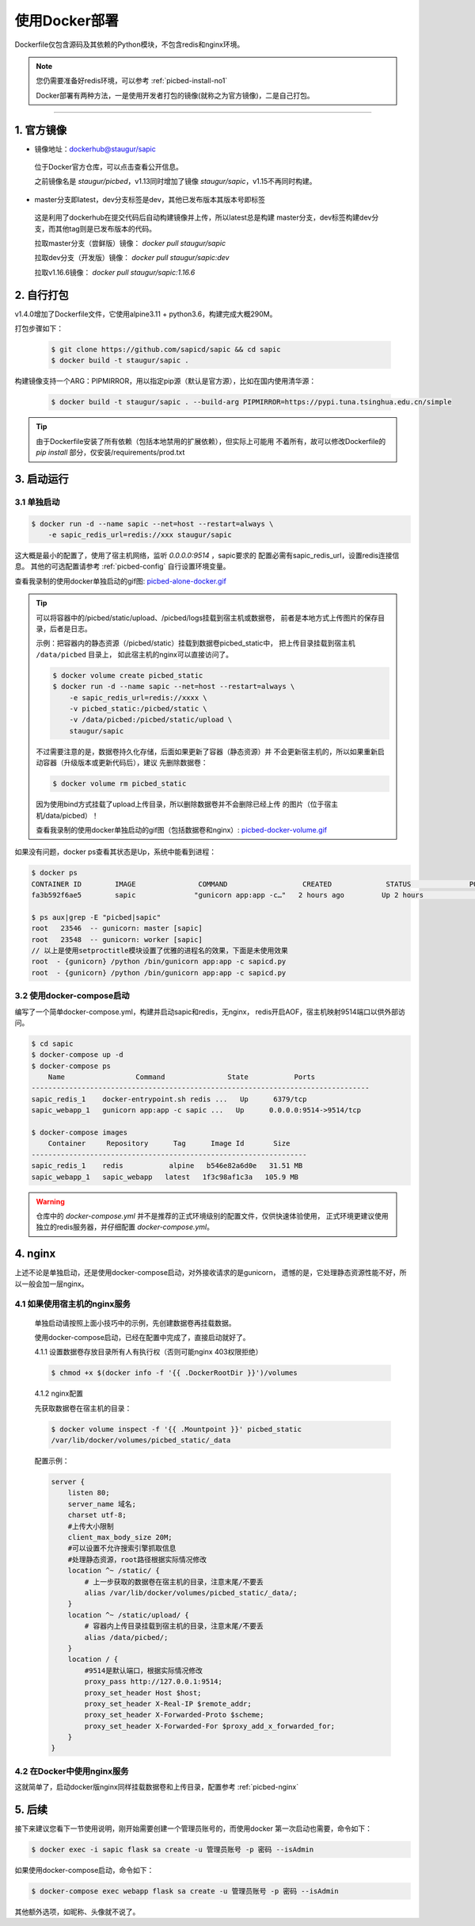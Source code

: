 .. _picbed-docker-deploy:

=================
使用Docker部署
=================

Dockerfile仅包含源码及其依赖的Python模块，不包含redis和nginx环境。

.. note::

    您仍需要准备好redis环境，可以参考 :ref:`picbed-install-no1`

    Docker部署有两种方法，一是使用开发者打包的镜像(就称之为官方镜像)，二是自己打包。

--------------

.. _picbed-official-image:

1. 官方镜像
=================

-  镜像地址：`dockerhub@staugur/sapic <https://hub.docker.com/r/staugur/sapic>`_

  位于Docker官方仓库，可以点击查看公开信息。

  之前镜像名是 `staugur/picbed`，v1.13同时增加了镜像 `staugur/sapic`，v1.15不再同时构建。

-  master分支即latest，dev分支标签是dev，其他已发布版本其版本号即标签

  这是利用了dockerhub在提交代码后自动构建镜像并上传，所以latest总是构建
  master分支，dev标签构建dev分支，而其他tag则是已发布版本的代码。

  拉取master分支（尝鲜版）镜像： `docker pull staugur/sapic`

  拉取dev分支（开发版）镜像： `docker pull staugur/sapic:dev`

  拉取v1.16.6镜像： `docker pull staugur/sapic:1.16.6`

.. _picbed-self-build:

2. 自行打包
=================

v1.4.0增加了Dockerfile文件，它使用alpine3.11 + python3.6，构建完成大概290M。

.. versionchanged:: 1.6.0

    重写了Dockerfile，采用分阶段构建，最终打包150M左右。

.. versionchanged:: 1.8.0

    更新清减部分依赖，目前构建完成105M左右。
    
.. versionchanged:: 1.8.1

    由于依赖的python基础镜像精简，目前构建完成仅75M左右（非压缩情况）。

.. versionchanged:: 1.16.1

    采用python3.9-slim版本，避免Alpine镜像问题，镜像容量约180M，取消多阶段构建。

打包步骤如下：

  .. code-block:: bash

    $ git clone https://github.com/sapicd/sapic && cd sapic
    $ docker build -t staugur/sapic .

构建镜像支持一个ARG：PIPMIRROR，用以指定pip源（默认是官方源），比如在国内使用清华源：

  .. code-block:: bash

    $ docker build -t staugur/sapic . --build-arg PIPMIRROR=https://pypi.tuna.tsinghua.edu.cn/simple

.. tip::

    由于Dockerfile安装了所有依赖（包括本地禁用的扩展依赖），但实际上可能用
    不着所有，故可以修改Dockerfile的 `pip install` 部分，仅安装/requirements/prod.txt

3. 启动运行
=================

3.1 单独启动
~~~~~~~~~~~~~~~~

.. code-block:: bash

    $ docker run -d --name sapic --net=host --restart=always \
        -e sapic_redis_url=redis://xxx staugur/sapic

这大概是最小的配置了，使用了宿主机网络，监听 `0.0.0.0:9514` ，sapic要求的
配置必需有sapic_redis_url，设置redis连接信息。
其他的可选配置请参考 :ref:`picbed-config` 自行设置环境变量。

查看我录制的使用docker单独启动的gif图: `picbed-alone-docker.gif <https://static.saintic.com/picbed/staugur/2020/07/24/picbed-alone-docker.gif>`_ 

.. tip::

    可以将容器中的/picbed/static/upload、/picbed/logs挂载到宿主机或数据卷，
    前者是本地方式上传图片的保存目录，后者是日志。

    示例：把容器内的静态资源（/picbed/static）挂载到数据卷picbed_static中，
    把上传目录挂载到宿主机 ``/data/picbed`` 目录上，
    如此宿主机的nginx可以直接访问了。

    .. code-block:: bash

        $ docker volume create picbed_static
        $ docker run -d --name sapic --net=host --restart=always \
            -e sapic_redis_url=redis://xxxx \
            -v picbed_static:/picbed/static \
            -v /data/picbed:/picbed/static/upload \
            staugur/sapic

    不过需要注意的是，数据卷持久化存储，后面如果更新了容器（静态资源）并
    不会更新宿主机的，所以如果重新启动容器（升级版本或更新代码后），建议
    先删除数据卷：

    .. code-block:: bash

        $ docker volume rm picbed_static

    因为使用bind方式挂载了upload上传目录，所以删除数据卷并不会删除已经上传
    的图片（位于宿主机/data/picbed）！

    查看我录制的使用docker单独启动的gif图（包括数据卷和nginx）: `picbed-docker-volume.gif <https://static.saintic.com/picbed/staugur/2020/07/24/picbed-docker-volume.gif>`_ 

如果没有问题，docker ps查看其状态是Up，系统中能看到进程：

.. code-block:: bash

    $ docker ps
    CONTAINER ID        IMAGE               COMMAND                  CREATED             STATUS              PORTS               NAMES
    fa3b592f6ae5        sapic              "gunicorn app:app -c…"   2 hours ago         Up 2 hours                              sapic

    $ ps aux|grep -E "picbed|sapic"
    root   23546  -- gunicorn: master [sapic]
    root   23548  -- gunicorn: worker [sapic]
    // 以上是使用setproctitle模块设置了优雅的进程名的效果，下面是未使用效果
    root  - {gunicorn} /python /bin/gunicorn app:app -c sapicd.py
    root  - {gunicorn} /python /bin/gunicorn app:app -c sapicd.py

3.2 使用docker-compose启动
~~~~~~~~~~~~~~~~~~~~~~~~~~~~~~

.. versionadded:: 1.6.0

编写了一个简单docker-compose.yml，构建并启动sapic和redis，无nginx，
redis开启AOF，宿主机映射9514端口以供外部访问。

.. code-block:: bash

    $ cd sapic
    $ docker-compose up -d
    $ docker-compose ps
        Name                 Command               State           Ports         
    ---------------------------------------------------------------------------------
    sapic_redis_1    docker-entrypoint.sh redis ...   Up      6379/tcp
    sapic_webapp_1   gunicorn app:app -c sapic ...   Up      0.0.0.0:9514->9514/tcp

    $ docker-compose images
        Container     Repository      Tag      Image Id       Size  
    ------------------------------------------------------------------
    sapic_redis_1    redis           alpine   b546e82a6d0e   31.51 MB
    sapic_webapp_1   sapic_webapp   latest   1f3c98af1c3a   105.9 MB

.. versionchanged:: 1.8.0

    - 1. 增加了数据卷，把容器内部静态目录（/picbed/static）挂载到数据卷中，
      故此宿主机上nginx可以方便访问容器内静态文件了。

      **注意！** 也将upload上传目录（位于static内）挂载到 ``/data/picbed``

    - 2. 更新代码后的操作

      升级版本或更新代码后，建议先down了所有docker-compose生成的资源（主要是
      数据卷、已构建的镜像），再构建启动新容器。

      .. code-block:: bash

        $ cd sapic
        $ docker-compose build
        $ docker-compose down -v
        $ docker-compose up -d

      因为使用bind方式挂载了upload上传目录，所以删除数据卷并不会删除已经上传
      的图片（位于宿主机/data/picbed）！

      查看我录制的使用docker-compose启动的gif图: `picbed-docker-compose.gif <https://static.saintic.com/picbed/staugur/2020/07/24/picbed-docker-compose.gif>`_

.. warning::

    仓库中的 `docker-compose.yml` 并不是推荐的正式环境级别的配置文件，仅供快速体验使用，
    正式环境更建议使用独立的redis服务器，并仔细配置 `docker-compose.yml`。

4. nginx
=================

上述不论是单独启动，还是使用docker-compose启动，对外接收请求的是gunicorn，
遗憾的是，它处理静态资源性能不好，所以一般会加一层nginx。

4.1 如果使用宿主机的nginx服务
~~~~~~~~~~~~~~~~~~~~~~~~~~~~~~~~~~

    单独启动请按照上面小技巧中的示例，先创建数据卷再挂载数据。
    
    使用docker-compose启动，已经在配置中完成了，直接启动就好了。

    4.1.1 设置数据卷存放目录所有人有执行权（否则可能nginx 403权限拒绝）

    .. code-block:: bash

        $ chmod +x $(docker info -f '{{ .DockerRootDir }}')/volumes

    4.1.2 nginx配置

    先获取数据卷在宿主机的目录：

    .. code-block:: bash

        $ docker volume inspect -f '{{ .Mountpoint }}' picbed_static
        /var/lib/docker/volumes/picbed_static/_data

    配置示例：

    .. code-block:: nginx

        server {
            listen 80;
            server_name 域名;
            charset utf-8;
            #上传大小限制
            client_max_body_size 20M;
            #可以设置不允许搜索引擎抓取信息
            #处理静态资源，root路径根据实际情况修改
            location ^~ /static/ {
                # 上一步获取的数据卷在宿主机的目录，注意末尾/不要丢
                alias /var/lib/docker/volumes/picbed_static/_data/;
            }
            location ^~ /static/upload/ {
                # 容器内上传目录挂载到宿主机的目录，注意末尾/不要丢
                alias /data/picbed/;
            }
            location / {
                #9514是默认端口，根据实际情况修改
                proxy_pass http://127.0.0.1:9514;
                proxy_set_header Host $host;
                proxy_set_header X-Real-IP $remote_addr;
                proxy_set_header X-Forwarded-Proto $scheme;
                proxy_set_header X-Forwarded-For $proxy_add_x_forwarded_for;
            }
        }

4.2 在Docker中使用nginx服务
~~~~~~~~~~~~~~~~~~~~~~~~~~~~~~~

这就简单了，启动docker版nginx同样挂载数据卷和上传目录，配置参考 :ref:`picbed-nginx`

5. 后续
=================

接下来建议您看下一节使用说明，刚开始需要创建一个管理员账号的，而使用docker
第一次启动也需要，命令如下：

.. code-block:: bash

    $ docker exec -i sapic flask sa create -u 管理员账号 -p 密码 --isAdmin

如果使用docker-compose启动，命令如下：

.. code-block:: bash

    $ docker-compose exec webapp flask sa create -u 管理员账号 -p 密码 --isAdmin

其他额外选项，如昵称、头像就不说了。
